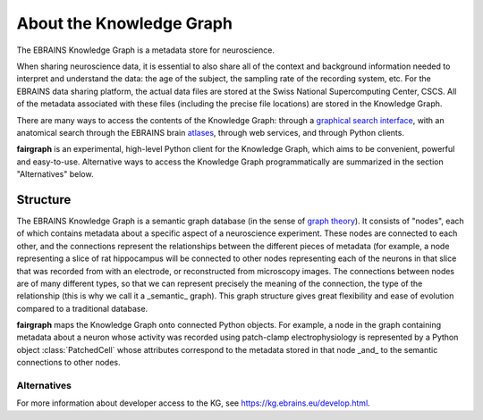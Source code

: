 =========================
About the Knowledge Graph
=========================

The EBRAINS Knowledge Graph is a metadata store for neuroscience.

When sharing neuroscience data, it is essential to also share all of the context and background
information needed to interpret and understand the data:
the age of the subject, the sampling rate of the recording system, etc.
For the EBRAINS data sharing platform, the actual data files are stored at the Swiss National
Supercomputing Center, CSCS. All of the metadata associated with these files (including the
precise file locations) are stored in the Knowledge Graph.

There are many ways to access the contents of the Knowledge Graph: through a
`graphical search interface`_, with an anatomical search through the EBRAINS brain atlases_,
through web services, and through Python clients.

**fairgraph** is an experimental, high-level Python client for the Knowledge Graph, which aims to
be convenient, powerful and easy-to-use.
Alternative ways to access the Knowledge Graph programmatically are summarized in the section
"Alternatives" below.


Structure
=========

The EBRAINS Knowledge Graph is a semantic graph database (in the sense of `graph theory`_).
It consists of "nodes", each of which contains metadata about a specific aspect of a neuroscience
experiment. These nodes are connected to each other, and the connections represent the
relationships between the different pieces of metadata (for example, a node representing a
slice of rat hippocampus will be connected to other nodes representing each of the neurons
in that slice that was recorded from with an electrode, or reconstructed from microscopy images.
The connections between nodes are of many different types, so that we can represent precisely
the meaning of the connection, the type of the relationship
(this is why we call it a _semantic_ graph).
This graph structure gives great flexibility and ease of evolution compared to a traditional
database.

.. todo:: insert a figure here showing a part of the graph

**fairgraph** maps the Knowledge Graph onto connected Python objects.
For example, a node in the graph containing metadata about a neuron whose activity was
recorded using patch-clamp electrophysiology is represented by a Python object
:class:`PatchedCell` whose attributes correspond to the metadata stored in that node
_and_ to the semantic connections to other nodes.



Alternatives
------------

For more information about developer access to the KG, see https://kg.ebrains.eu/develop.html.



.. _`graphical search interface`: https://search.kg.ebrains.eu
.. _`atlases`: https://ebrains.eu/services/atlases/
.. _`graph theory`: https://en.wikipedia.org/wiki/Graph_theory